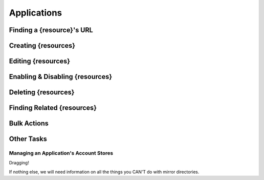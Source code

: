 .. _applications:

************
Applications
************

Finding a {resource}'s URL
================================

Creating {resources}
========================

Editing {resources}
========================

Enabling & Disabling {resources}
================================

Deleting {resources}
========================

Finding Related {resources}
================================

Bulk Actions
=============

Other Tasks
===========

Managing an Application's Account Stores
----------------------------------------

Dragging!

If nothing else, we will need information on all the things you CAN'T do with mirror directories.